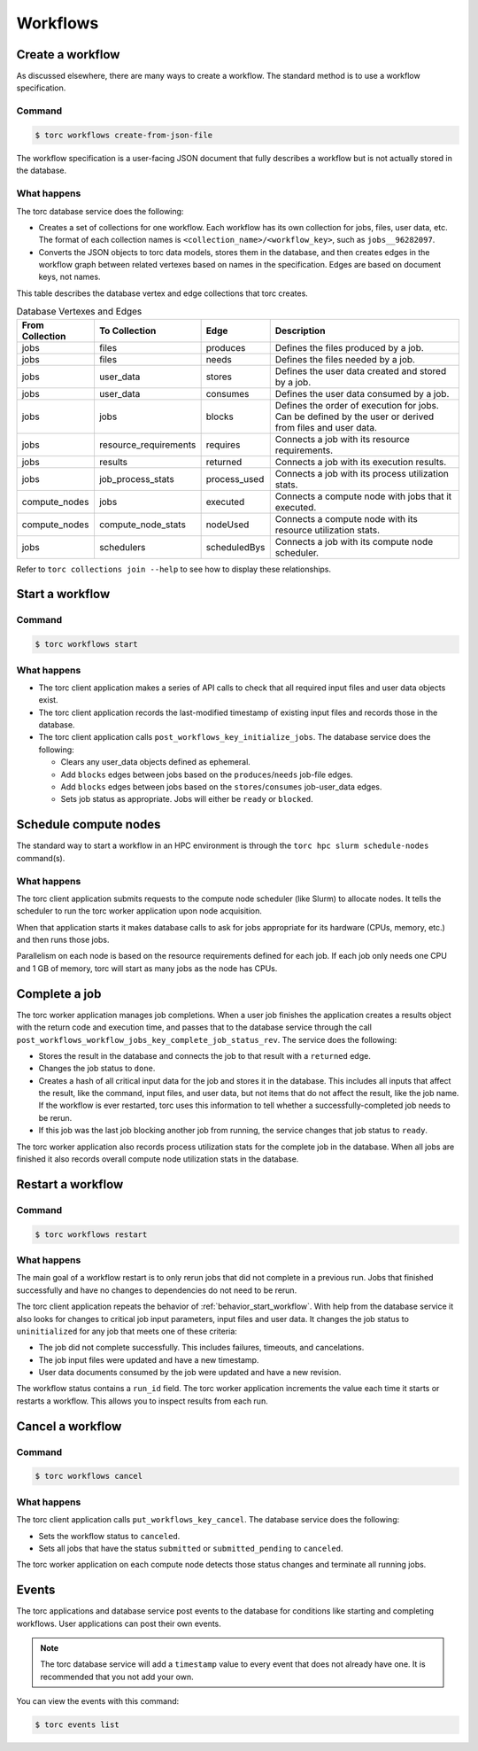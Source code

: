 #########
Workflows
#########

Create a workflow
=================
As discussed elsewhere, there are many ways to create a workflow. The standard method is to use a
workflow specification.

Command
-------
.. code-block:: console

    $ torc workflows create-from-json-file

The workflow specification is a user-facing JSON document that fully describes a workflow but is
not actually stored in the database.

What happens
------------
The torc database service does the following:

- Creates a set of collections for one workflow. Each workflow has its own collection for jobs,
  files, user data, etc. The format of each collection names is
  ``<collection_name>/<workflow_key>``, such as ``jobs__96282097``.
- Converts the JSON objects to torc data models, stores them in the database, and then creates
  edges in the workflow graph between related vertexes based on names in the specification. Edges
  are based on document keys, not names.

This table describes the database vertex and edge collections that torc creates.

.. list-table:: Database Vertexes and Edges
   :header-rows: 1

   * - From Collection
     - To Collection
     - Edge
     - Description
   * - jobs
     - files
     - produces
     - Defines the files produced by a job.
   * - jobs
     - files
     - needs
     - Defines the files needed by a job.
   * - jobs
     - user_data
     - stores
     - Defines the user data created and stored by a job.
   * - jobs
     - user_data
     - consumes
     - Defines the user data consumed by a job.
   * - jobs
     - jobs
     - blocks
     - Defines the order of execution for jobs. Can be defined by the user or derived from files
       and user data.
   * - jobs
     - resource_requirements
     - requires
     - Connects a job with its resource requirements.
   * - jobs
     - results
     - returned
     - Connects a job with its execution results.
   * - jobs
     - job_process_stats
     - process_used
     - Connects a job with its process utilization stats.
   * - compute_nodes
     - jobs
     - executed
     - Connects a compute node with jobs that it executed.
   * - compute_nodes
     - compute_node_stats
     - nodeUsed
     - Connects a compute node with its resource utilization stats.
   * - jobs
     - schedulers
     - scheduledBys
     - Connects a job with its compute node scheduler.

Refer to ``torc collections join --help`` to see how to display these relationships.

.. _behavior_start_workflow:

Start a workflow
================

Command
-------
.. code-block:: console

    $ torc workflows start

What happens
------------

- The torc client application makes a series of API calls to check that all required input files and
  user data objects exist.
- The torc client application records the last-modified timestamp of existing input files and
  records those in the database.
- The torc client application calls ``post_workflows_key_initialize_jobs``. The database service
  does the following:

  - Clears any user_data objects defined as ephemeral.
  - Add ``blocks`` edges between jobs based on the ``produces``/``needs`` job-file edges.
  - Add ``blocks`` edges between jobs based on the ``stores``/``consumes`` job-user_data edges.
  - Sets job status as appropriate. Jobs will either be ``ready`` or ``blocked``.

Schedule compute nodes
======================
The standard way to start a workflow in an HPC environment is through the
``torc hpc slurm schedule-nodes`` command(s).

What happens
------------
The torc client application submits requests to the compute node scheduler (like Slurm) to allocate
nodes. It tells the scheduler to run the torc worker application upon node acquisition.

When that application starts it makes database calls to ask for jobs appropriate for its hardware
(CPUs, memory, etc.) and then runs those jobs.

Parallelism on each node is based on the resource requirements defined for each job. If each job
only needs one CPU and 1 GB of memory, torc will start as many jobs as the node has CPUs.

Complete a job
==============
The torc worker application manages job completions. When a user job finishes the application
creates a results object with the return code and execution time, and passes that to the database
service through the call ``post_workflows_workflow_jobs_key_complete_job_status_rev``. The service
does the following:

- Stores the result in the database and connects the job to that result with a ``returned`` edge.
- Changes the job status to ``done``.
- Creates a hash of all critical input data for the job and stores it in the database. This
  includes all inputs that affect the result, like the command, input files, and user data, but not
  items that do not affect the result, like the job name. If the workflow is ever restarted, torc
  uses this information to tell whether a successfully-completed job needs to be rerun.
- If this job was the last job blocking another job from running, the service changes that job
  status to ``ready``.

The torc worker application also records process utilization stats for the complete job in the
database. When all jobs are finished it also records overall compute node utilization stats in the
database.

Restart a workflow
==================

Command
-------
.. code-block:: console

    $ torc workflows restart

What happens
------------
The main goal of a workflow restart is to only rerun jobs that did not complete in a previous run.
Jobs that finished successfully and have no changes to dependencies do not need to be rerun.

The torc client application repeats the behavior of :ref:`behavior_start_workflow`. With help from
the database service it also looks for changes to critical job input parameters, input files and
user data. It changes the job status to ``uninitialized`` for any job that meets one of these
criteria:

- The job did not complete successfully. This includes failures, timeouts, and cancelations.
- The job input files were updated and have a new timestamp.
- User data documents consumed by the job were updated and have a new revision.

The workflow status contains a ``run_id`` field. The torc worker application increments the value
each time it starts or restarts a workflow. This allows you to inspect results from each run.

Cancel a workflow
=================

Command
-------
.. code-block:: console

    $ torc workflows cancel

What happens
------------
The torc client application calls ``put_workflows_key_cancel``. The database service does the
following:

- Sets the workflow status to ``canceled``.
- Sets all jobs that have the status ``submitted`` or ``submitted_pending`` to ``canceled``.

The torc worker application on each compute node detects those status changes and terminate all
running jobs.

Events
======
The torc applications and database service post events to the database for conditions like
starting and completing workflows. User applications can post their own events.

.. note:: The torc database service will add a ``timestamp`` value to every event that does not
   already have one. It is recommended that you not add your own.

You can view the events with this command:

.. code-block:: console

    $ torc events list
